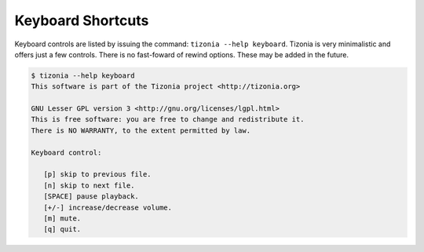 Keyboard Shortcuts
==================

Keyboard controls are listed by issuing the command: ``tizonia --help
keyboard``. Tizonia is very minimalistic and offers just a few controls. There
is no fast-foward of rewind options. These may be added in the future.

.. code-block:: bash

   $ tizonia --help keyboard
   This software is part of the Tizonia project <http://tizonia.org>

   GNU Lesser GPL version 3 <http://gnu.org/licenses/lgpl.html>
   This is free software: you are free to change and redistribute it.
   There is NO WARRANTY, to the extent permitted by law.

   Keyboard control:

      [p] skip to previous file.
      [n] skip to next file.
      [SPACE] pause playback.
      [+/-] increase/decrease volume.
      [m] mute.
      [q] quit.
